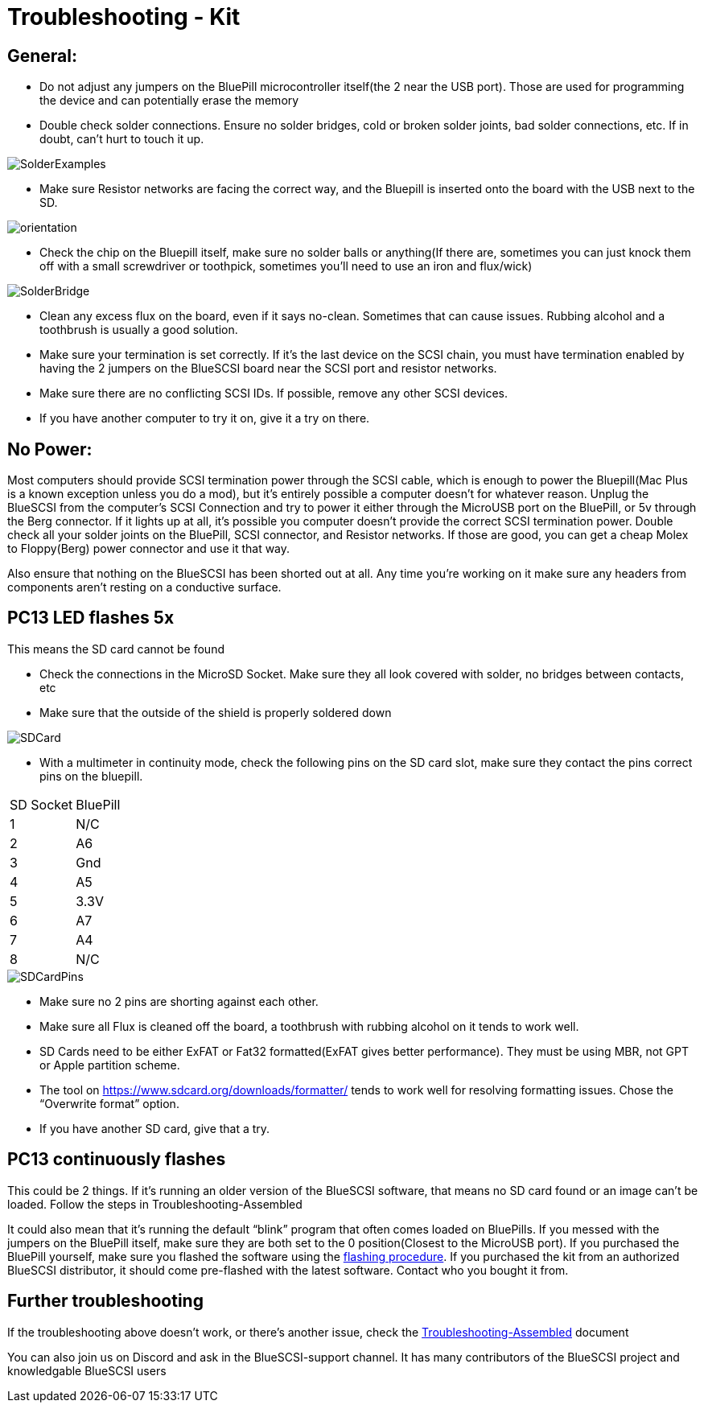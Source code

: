 # Troubleshooting - Kit

## General:

  * Do not adjust any jumpers on the BluePill microcontroller itself(the 2 near the USB port).  Those are used for programming the device and can potentially erase the memory

  * Double check solder connections.  Ensure no solder bridges, cold or broken solder joints, bad solder connections, etc.  If in doubt, can’t hurt to touch it up.

image::images/SolderExamples.jpg[]

  * Make sure Resistor networks are facing the correct way, and the Bluepill is inserted onto the board with the USB next to the SD.

image::images/orientation.png[]

  * Check the chip on the Bluepill itself, make sure no solder balls or anything(If there are, sometimes you can just knock them off with a small screwdriver or toothpick, sometimes you'll need to use an iron and flux/wick)
  
image::images/SolderBridge.jpg[]


  * Clean any excess flux on the board,  even if it says no-clean.  Sometimes that can cause issues.  Rubbing alcohol and a toothbrush is usually a good solution.

  * Make sure your termination is set correctly.  If it’s the last device on the SCSI chain, you must have termination enabled by having the 2 jumpers on the BlueSCSI board near the SCSI port and resistor networks.

  * Make sure there are no conflicting SCSI IDs. If possible, remove any other SCSI devices.

  * If you have another computer to try it on, give it a try on there.


## No Power:
Most computers should provide SCSI termination power through the SCSI cable, which is enough to power the Bluepill(Mac Plus is a known exception unless you do a mod), but it’s entirely possible a computer doesn’t for whatever reason.   Unplug the BlueSCSI from the computer’s SCSI Connection and try to power it either through the MicroUSB port on the BluePill, or 5v through the Berg connector.  If it lights up at all, it’s possible you computer doesn’t provide the correct SCSI termination power.  Double check all your solder joints on the BluePill, SCSI connector, and Resistor networks.  If those are good, you can get a cheap Molex to Floppy(Berg) power connector and use it that way.

Also ensure that nothing on the BlueSCSI has been shorted out at all.  Any time you’re working on it make sure any headers from components aren’t resting on a conductive surface.

## PC13 LED flashes 5x
This means the SD card cannot be found

  * Check the connections in the MicroSD Socket.  Make sure they all look covered with solder, no bridges between contacts, etc
  * Make sure that the outside of the shield is properly soldered down

image::images/SDCard.jpg[]

  * With a multimeter in continuity mode, check the following pins on the SD card slot, make sure they contact the pins correct pins on the bluepill.  


|=======================
|SD Socket|BluePill 
|1    |N/C
|2    |A6 
|3    |Gnd
|4    |A5
|5    |3.3V
|6    |A7
|7    |A4
|8    |N/C
|=======================

image::images/SDCardPins.jpg[]


  * Make sure no 2 pins are shorting against each other. 
  * Make sure all Flux is cleaned off the board, a toothbrush with rubbing alcohol on it tends to work well.
  * SD Cards need to be either ExFAT or Fat32 formatted(ExFAT gives better performance).  They must be using MBR, not GPT or Apple partition scheme.  
  * The tool on https://www.sdcard.org/downloads/formatter/ tends to work well for resolving formatting issues.  Chose the “Overwrite format” option.
  * If you have another SD card, give that a try.


## PC13 continuously flashes
This could be 2 things.  If it’s running an older version of the BlueSCSI software, that means no SD card found or an image can’t be loaded.  Follow the steps in Troubleshooting-Assembled

It could also mean that it’s running the default “blink” program that often comes loaded on BluePills. If you messed with the jumpers on the BluePill itself, make sure they are both set to the 0 position(Closest to the MicroUSB port).  If you purchased the BluePill yourself, make sure you flashed the software using the https://github.com/erichelgeson/BlueSCSI#flashing[flashing procedure].   
If you purchased the kit from an authorized BlueSCSI distributor, it should come pre-flashed with the latest software.  Contact who you bought it from.  


## Further troubleshooting

If the troubleshooting above doesn’t work, or there’s another issue, check the link:troubleshooting-assembled.adoc[Troubleshooting-Assembled] document

You can also join us on Discord and ask in the BlueSCSI-support channel.  It has many contributors of the BlueSCSI project and knowledgable BlueSCSI users
